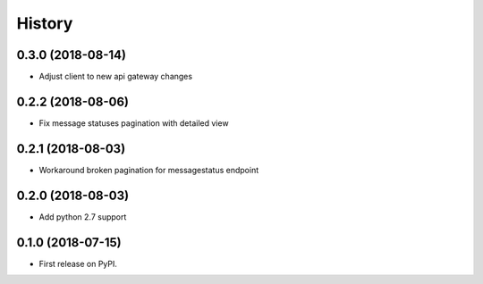 =======
History
=======

0.3.0 (2018-08-14)
------------------

* Adjust client to new api gateway changes

0.2.2 (2018-08-06)
------------------

* Fix message statuses pagination with detailed view

0.2.1 (2018-08-03)
------------------

* Workaround broken pagination for messagestatus endpoint

0.2.0 (2018-08-03)
------------------

* Add python 2.7 support


0.1.0 (2018-07-15)
------------------

* First release on PyPI.
